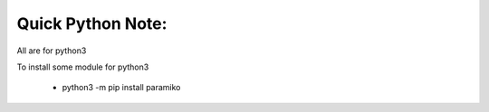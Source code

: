 Quick Python Note:
=====

All are for python3

To install some module for python3

    - python3 -m pip install paramiko
